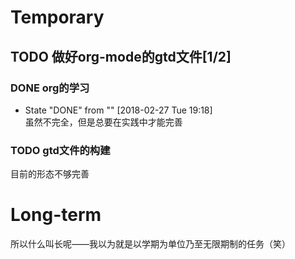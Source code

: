 * Temporary
** TODO 做好org-mode的gtd文件[1/2]
   DEADLINE: <2018-03-01 Thu> SCHEDULED: <2018-02-27 Tue 19:10>
*** DONE org的学习
    CLOSED: [2018-02-27 Tue 19:18]
    - State "DONE"       from ""           [2018-02-27 Tue 19:18] \\
      虽然不完全，但是总要在实践中才能完善
*** TODO gtd文件的构建
目前的形态不够完善

* Long-term
所以什么叫长呢——我以为就是以学期为单位乃至无限期制的任务（笑）
